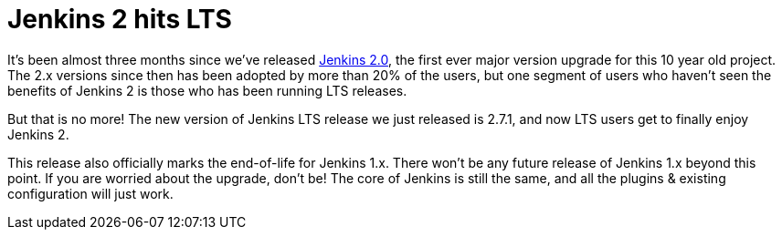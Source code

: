 = Jenkins 2 hits LTS
:page-tags: lts, jenkins2

:page-author: kohsuke


It’s been almost three months since we’ve released link:/2.0/[Jenkins 2.0], the first ever major version upgrade for this 10 year old project. The 2.x versions since then has been adopted by more than 20% of the users, but one segment of users who haven’t seen the benefits of Jenkins 2 is those who has been running LTS releases.

But that is no more! The new version of Jenkins LTS release we just released is 2.7.1, and now LTS users get to finally enjoy Jenkins 2.

This release also officially marks the end-of-life for Jenkins 1.x. There won’t be any future release of Jenkins 1.x beyond this point. If you are worried about the upgrade, don’t be! The core of Jenkins is still the same, and all the plugins & existing configuration will just work.

